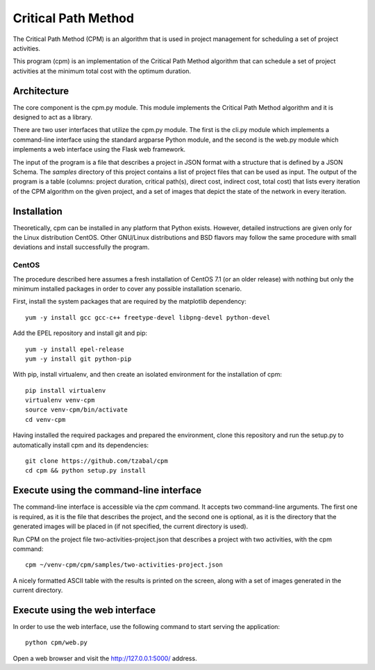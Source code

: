 ====================
Critical Path Method
====================

The Critical Path Method (CPM) is an algorithm that is used in project management for scheduling a set of project activities.

This program (cpm) is an implementation of the Critical Path Method algorithm that can schedule a set of project activities at the minimum total cost with the optimum duration.


Architecture
============

The core component is the cpm.py module. This module implements the Critical Path Method algorithm and it is designed to act as a library.

There are two user interfaces that utilize the cpm.py module. The first is the cli.py module which implements a command-line interface using the standard argparse Python module, and the second is the web.py module which implements a web interface using the Flask web framework.

The input of the program is a file that describes a project in JSON format with a structure that is defined by a JSON Schema. The *samples* directory of this project contains a list of project files that can be used as input. The output of the program is a table (columns: project duration, critical path(s), direct cost, indirect cost, total cost) that lists every iteration of the CPM algorithm on the given project, and a set of images that depict the state of the network in every iteration.


Installation
============

Theoretically, cpm can be installed in any platform that Python exists. However, detailed instructions are given only for the Linux distribution CentOS. Other GNU/Linux distributions and BSD flavors may follow the same procedure with small deviations and install successfully the program.


CentOS
------

The procedure described here assumes a fresh installation of CentOS 7.1 (or an older release) with nothing but only the minimum installed packages in order to cover any possible installation scenario.

First, install the system packages that are required by the matplotlib dependency::

  yum -y install gcc gcc-c++ freetype-devel libpng-devel python-devel

Add the EPEL repository and install git and pip::

  yum -y install epel-release
  yum -y install git python-pip

With pip, install virtualenv, and then create an isolated environment for the installation of cpm::

  pip install virtualenv
  virtualenv venv-cpm
  source venv-cpm/bin/activate
  cd venv-cpm

Having installed the required packages and prepared the environment, clone this repository and run the setup.py to automatically install cpm and its dependencies::

  git clone https://github.com/tzabal/cpm
  cd cpm && python setup.py install


Execute using the command-line interface
========================================

The command-line interface is accessible via the *cpm* command. It accepts two command-line arguments. The first one is required, as it is the file that describes the project, and the second one is optional, as it is the directory that the generated images will be placed in (if not specified, the current directory is used).

Run CPM on the project file two-activities-project.json that describes a project with two activities, with the cpm command::

  cpm ~/venv-cpm/cpm/samples/two-activities-project.json

A nicely formatted ASCII table with the results is printed on the screen, along with a set of images generated in the current directory.


Execute using the web interface
===============================

In order to use the web interface, use the following command to start serving the application::

  python cpm/web.py

Open a web browser and visit the http://127.0.0.1:5000/ address.